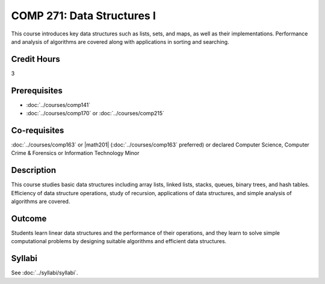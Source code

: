 .. index:: data structures

COMP 271: Data Structures I
===========================

This course introduces key data structures such as lists, sets, and maps, as well as their implementations. Performance and analysis of algorithms are covered along with applications in sorting and searching.

Credit Hours
-----------------------

3

Prerequisites
------------------------------

- :doc:`../courses/comp141`
- :doc:`../courses/comp170` or :doc:`../courses/comp215`

Co-requisites
------------------------
:doc:`../courses/comp163` or |math201| (:doc:`../courses/comp163` preferred) or declared Computer Science, Computer Crime & Forensics or Information Technology Minor


Description
--------------------

This course studies basic data structures including array lists, linked lists, stacks, queues, binary trees, and hash tables.  Efficiency of data structure operations, study of recursion, applications of data structures, and simple analysis of algorithms are covered.


Outcome
----------------------

Students learn linear data structures and the performance of their operations, and they learn to solve simple computational problems by designing suitable algorithms and efficient data structures.

Syllabi
----------------------
See :doc:`../syllabi/syllabi`.
